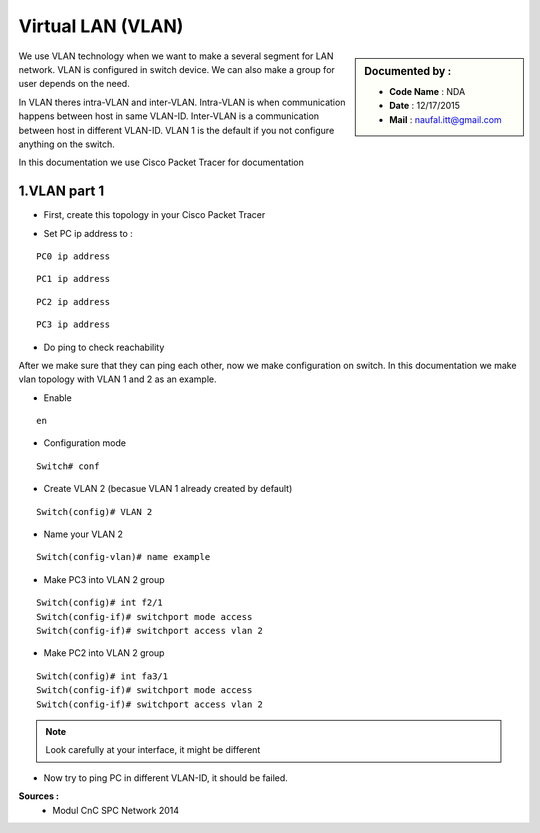 Virtual LAN (VLAN)
==================

.. sidebar:: Documented by :

     * **Code Name**    : NDA
     * **Date** 	: 12/17/2015
     * **Mail** 	: naufal.itt@gmail.com

We use VLAN technology when we want to make a several segment for LAN network. VLAN is configured in switch device. We can also make a group for user depends on the need.

In VLAN theres intra-VLAN and inter-VLAN. Intra-VLAN is when communication happens between host in same VLAN-ID. Inter-VLAN is a communication between host in different VLAN-ID. VLAN 1 is the default if you not configure anything on the switch.

In this documentation we use Cisco Packet Tracer for documentation


1.VLAN part 1
-------------

- First, create this topology in your Cisco Packet Tracer
.. image:: images/vlan1.png

- Set PC ip address to :
::

	PC0 ip address
.. image:: images/pc0.png
::

	PC1 ip address
.. image:: images/pc1.png
::

	PC2 ip address
.. image:: images/pc2.png
::

	PC3 ip address
.. image:: images/pc3.png

- Do ping to check reachability
.. image:: images/cekping.png

After we make sure that they can ping each other, now we make configuration on switch. In this documentation we make vlan topology with VLAN 1 and 2 as an example. 

.. image:: images/vlan12.png

- Enable
::

	en
.. image:: 

- Configuration mode
::

	Switch# conf
	

- Create VLAN 2 (becasue VLAN 1 already created by default)
::

	Switch(config)# VLAN 2


- Name your VLAN 2
::

	Switch(config-vlan)# name example




- Make PC3 into VLAN 2 group
::

	Switch(config)#	int f2/1
	Switch(config-if)# switchport mode access
	Switch(config-if)# switchport access vlan 2

- Make PC2 into VLAN 2 group
::

	Switch(config)#	int fa3/1
	Switch(config-if)# switchport mode access
	Switch(config-if)# switchport access vlan 2

.. note::

		Look carefully at your interface, it might be different

- Now try to ping PC in different VLAN-ID, it should be failed.

**Sources :**
 * Modul CnC SPC Network 2014


